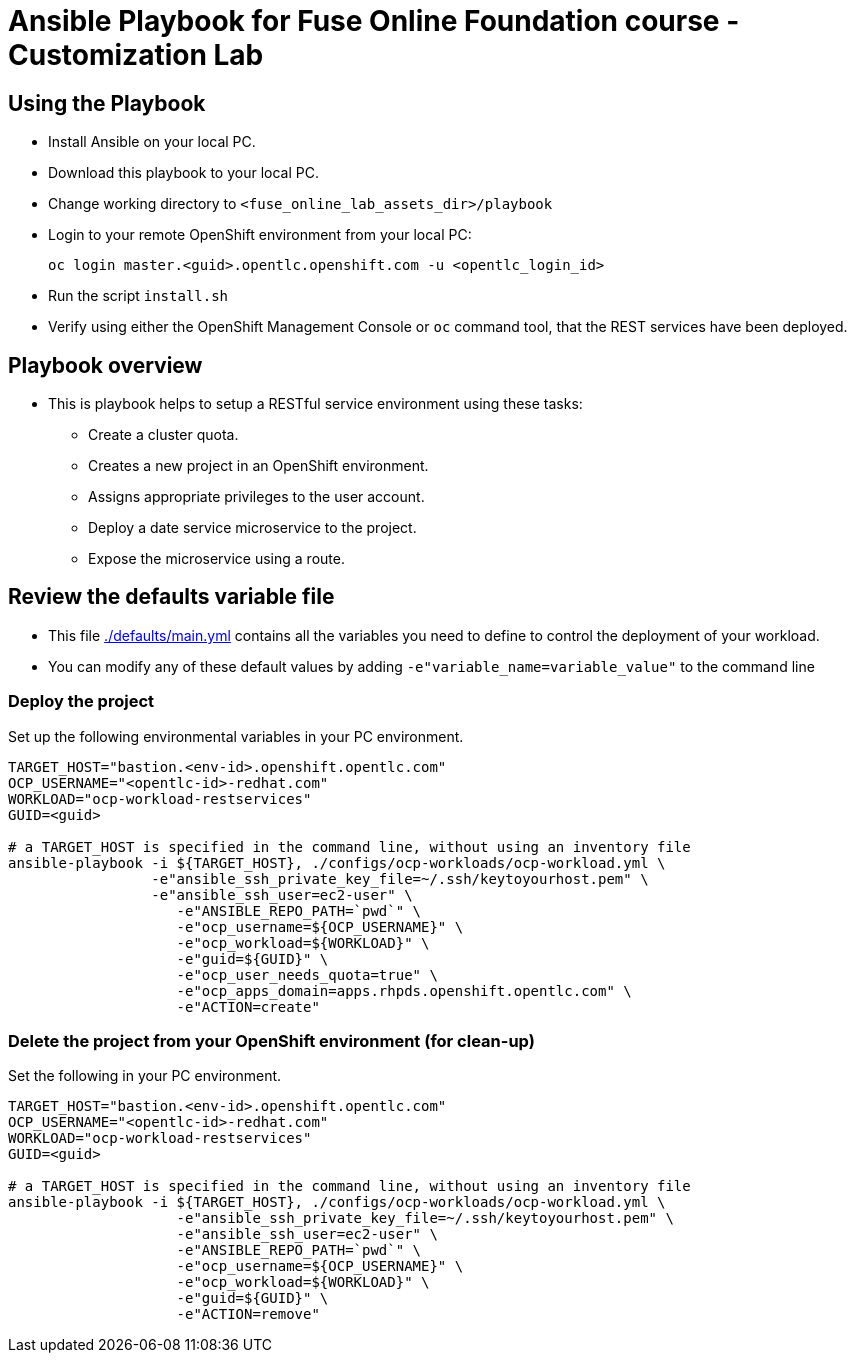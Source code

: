 = Ansible Playbook for Fuse Online Foundation course - Customization Lab

== Using the Playbook

* Install Ansible on your local PC.
* Download this playbook to your local PC.
* Change working directory to `<fuse_online_lab_assets_dir>/playbook`
* Login to your remote OpenShift environment from your local PC:
+
----
oc login master.<guid>.opentlc.openshift.com -u <opentlc_login_id>
----
+
* Run the script `install.sh`
* Verify using either the OpenShift Management Console or `oc` command tool, that the REST services have been deployed.

== Playbook overview

* This is playbook helps to setup a RESTful service environment using these tasks:
** Create a cluster quota.
** Creates a new project in an OpenShift environment.
** Assigns appropriate privileges to the user account.
** Deploy a date service microservice to the project.
** Expose the microservice using a route.

== Review the defaults variable file

* This file link:./defaults/main.yml[./defaults/main.yml] contains all the variables you
 need to define to control the deployment of your workload.

* You can modify any of these default values by adding
`-e"variable_name=variable_value"` to the command line

=== Deploy the project

Set up the following environmental variables in your PC environment.

----
TARGET_HOST="bastion.<env-id>.openshift.opentlc.com"
OCP_USERNAME="<opentlc-id>-redhat.com"
WORKLOAD="ocp-workload-restservices"
GUID=<guid>

# a TARGET_HOST is specified in the command line, without using an inventory file
ansible-playbook -i ${TARGET_HOST}, ./configs/ocp-workloads/ocp-workload.yml \
                 -e"ansible_ssh_private_key_file=~/.ssh/keytoyourhost.pem" \
                 -e"ansible_ssh_user=ec2-user" \
                    -e"ANSIBLE_REPO_PATH=`pwd`" \
                    -e"ocp_username=${OCP_USERNAME}" \
                    -e"ocp_workload=${WORKLOAD}" \
                    -e"guid=${GUID}" \
                    -e"ocp_user_needs_quota=true" \
                    -e"ocp_apps_domain=apps.rhpds.openshift.opentlc.com" \
                    -e"ACTION=create"

----

=== Delete the project from your OpenShift environment (for clean-up)

Set the following in your PC environment.

----
TARGET_HOST="bastion.<env-id>.openshift.opentlc.com"
OCP_USERNAME="<opentlc-id>-redhat.com"
WORKLOAD="ocp-workload-restservices"
GUID=<guid>

# a TARGET_HOST is specified in the command line, without using an inventory file
ansible-playbook -i ${TARGET_HOST}, ./configs/ocp-workloads/ocp-workload.yml \
                    -e"ansible_ssh_private_key_file=~/.ssh/keytoyourhost.pem" \
                    -e"ansible_ssh_user=ec2-user" \
                    -e"ANSIBLE_REPO_PATH=`pwd`" \
                    -e"ocp_username=${OCP_USERNAME}" \
                    -e"ocp_workload=${WORKLOAD}" \
                    -e"guid=${GUID}" \
                    -e"ACTION=remove"
----
